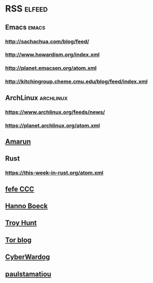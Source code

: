 * RSS                                                                :elfeed:
** Emacs                                                              :emacs:
*** http://sachachua.com/blog/feed/
*** http://www.howardism.org/index.xml
*** http://planet.emacsen.org/atom.xml
*** http://kitchingroup.cheme.cmu.edu/blog/feed/index.xml
** ArchLinux                                                      :archlinux:
*** https://www.archlinux.org/feeds/news/
*** https://planet.archlinux.org/atom.xml
** [[http://www.amarun.net/index.php/forum/topics/mode-latest?format=feed][Amarun]]
** Rust
*** https://this-week-in-rust.org/atom.xml
** [[http://blog.fefe.de/rss.xml][fefe CCC]]
** [[https://hboeck.de/rss.xml][Hanno Boeck]]
** [[http://feeds.feedburner.com/TroyHunt?format=xml][Troy Hunt]]
** [[https://blog.torproject.org/rss.xml][Tor blog]]
** [[https://cyberwardog.blogspot.com/feeds/posts/default][CyberWardog]]
** [[https://paulstamatiou.com/posts.xml][paulstamatiou]]
